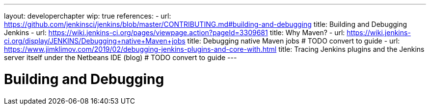 ---
layout: developerchapter
wip: true
references:
- url: https://github.com/jenkinsci/jenkins/blob/master/CONTRIBUTING.md#building-and-debugging
  title: Building and Debugging Jenkins
- url: https://wiki.jenkins-ci.org/pages/viewpage.action?pageId=3309681
  title: Why Maven?
- url: https://wiki.jenkins-ci.org/display/JENKINS/Debugging+native+Maven+jobs
  title: Debugging native Maven jobs # TODO convert to guide
- url: https://www.jimklimov.com/2019/02/debugging-jenkins-plugins-and-core-with.html
  title: Tracing Jenkins plugins and the Jenkins server itself under the Netbeans IDE (blog) # TODO convert to guide
---

= Building and Debugging
